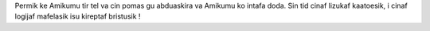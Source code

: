 Permik ke Amikumu tir tel va cin pomas gu abduaskira va Amikumu ko intafa doda. Sin tid cinaf lizukaf kaatoesik, i cinaf logijaf mafelasik isu kireptaf bristusik !
